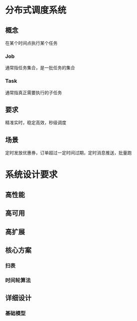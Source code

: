 * 分布式调度系统
** 概念
在某个时间点执行某个任务
*** Job
    通常指任务集合，是一批任务的集合
*** Task
    通常指真正需要执行的子任务

** 要求
精准实时，稳定高效，秒级调度
** 场景
定时发放优惠券，订单超过一定时间过期，定时消息推送，批量跑

* 系统设计要求
** 高性能
** 高可用
** 高扩展

** 核心方案
*** 扫表
*** 时间轮算法

** 详细设计
*** 基础模型



